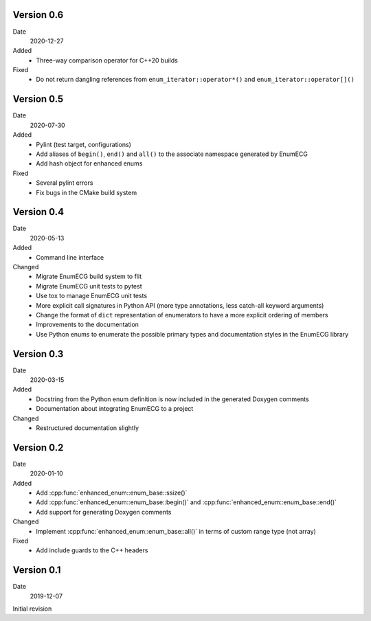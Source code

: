 Version 0.6
-----------

Date
  2020-12-27

Added
  - Three-way comparison operator for C++20 builds

Fixed
  - Do not return dangling references from ``enum_iterator::operator*()`` and
    ``enum_iterator::operator[]()``

Version 0.5
-----------

Date
  2020-07-30

Added
  - Pylint (test target, configurations)
  - Add aliases of ``begin()``, ``end()`` and ``all()`` to the
    associate namespace generated by EnumECG
  - Add hash object for enhanced enums

Fixed
  - Several pylint errors
  - Fix bugs in the CMake build system

Version 0.4
-----------

Date
  2020-05-13

Added
  - Command line interface

Changed
  - Migrate EnumECG build system to flit
  - Migrate EnumECG unit tests to pytest
  - Use tox to manage EnumECG unit tests
  - More explicit call signatures in Python API (more type
    annotations, less catch-all keyword arguments)
  - Change the format of ``dict`` representation of enumerators to
    have a more explicit ordering of members
  - Improvements to the documentation
  - Use Python enums to enumerate the possible primary types and documentation
    styles in the EnumECG library

Version 0.3
-----------

Date
   2020-03-15

Added
  - Docstring from the Python enum definition is now included in the
    generated Doxygen comments
  - Documentation about integrating EnumECG to a project

Changed
  - Restructured documentation slightly

Version 0.2
-----------

Date
   2020-01-10

Added
   - Add :cpp:func:`enhanced_enum::enum_base::ssize()`
   - Add :cpp:func:`enhanced_enum::enum_base::begin()` and
     :cpp:func:`enhanced_enum::enum_base::end()`
   - Add support for generating Doxygen comments

Changed
   - Implement :cpp:func:`enhanced_enum::enum_base::all()` in terms
     of custom range type (not array)

Fixed
   - Add include guards to the C++ headers

Version 0.1
-----------

Date
   2019-12-07

Initial revision
